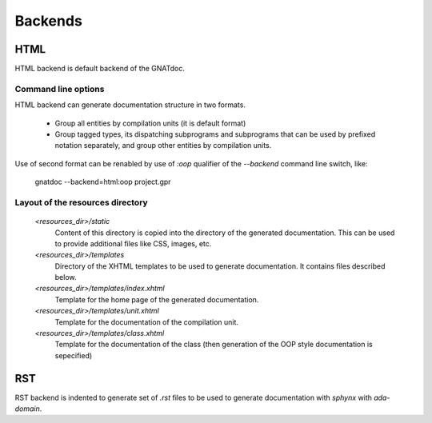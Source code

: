 ********
Backends
********


HTML
====

HTML backend is default backend of the GNATdoc.


Command line options
--------------------

HTML backend can generate documentation structure in two formats.

  * Group all entities by compilation units (it is default format)

  * Group tagged types, its dispatching subprograms and subprograms that can be
    used by prefixed notation separately, and group other entities by
    compilation units.

Use of second format can be renabled by use of *:oop* qualifier of the
*--backend* command line switch, like:

    gnatdoc --backend=html:oop project.gpr


Layout of the resources directory
---------------------------------

  *<resources_dir>/static*
    Content of this directory is copied into the directory of the generated
    documentation. This can be used to provide additional files like CSS,
    images, etc.

  *<resources_dir>/templates*
    Directory of the XHTML templates to be used to generate documentation. It
    contains files described below.

  *<resources_dir>/templates/index.xhtml*
    Template for the home page of the generated documentation.

  *<resources_dir>/templates/unit.xhtml*
    Template for the documentation of the compilation unit.

  *<resources_dir>/templates/class.xhtml*
    Template for the documentation of the class (then generation of the OOP
    style documentation is sepecified)



RST
===

RST backend is indented to generate set of *.rst* files to be used to generate
documentation with *sphynx* with *ada-domain*.
